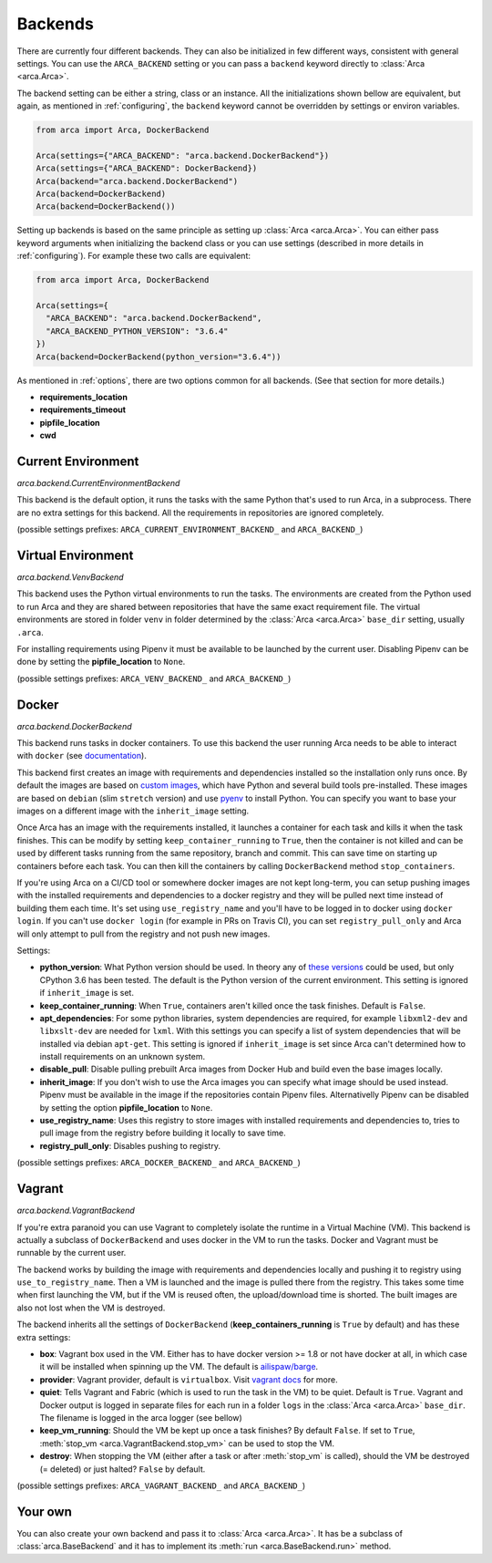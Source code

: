 .. _backends:

Backends
========

There are currently four different backends. They can also be initialized in few different ways,
consistent with general settings. You can use the ``ARCA_BACKEND`` setting
or you can pass a ``backend`` keyword directly to :class:`Arca <arca.Arca>`.

The backend setting can be either a string, class or an instance. All the initializations shown bellow are equivalent,
but again, as mentioned in :ref:`configuring`, the ``backend`` keyword cannot be overridden by settings
or environ variables.

.. code-block:: python

  from arca import Arca, DockerBackend

  Arca(settings={"ARCA_BACKEND": "arca.backend.DockerBackend"})
  Arca(settings={"ARCA_BACKEND": DockerBackend})
  Arca(backend="arca.backend.DockerBackend")
  Arca(backend=DockerBackend)
  Arca(backend=DockerBackend())


Setting up backends is based on the same principle as setting up :class:`Arca <arca.Arca>`.
You can either pass keyword arguments when initializing the backend class
or you can use settings (described in more details in :ref:`configuring`). For example these two calls are equivalent:

.. code-block:: python

  from arca import Arca, DockerBackend

  Arca(settings={
    "ARCA_BACKEND": "arca.backend.DockerBackend",
    "ARCA_BACKEND_PYTHON_VERSION": "3.6.4"
  })
  Arca(backend=DockerBackend(python_version="3.6.4"))

As mentioned in :ref:`options`, there are two options common for all backends. (See that section for more details.)

* **requirements_location**
* **requirements_timeout**
* **pipfile_location**
* **cwd**

.. _backends_cur:

Current Environment
-------------------

*arca.backend.CurrentEnvironmentBackend*

This backend is the default option, it runs the tasks with the same Python that's used to run Arca, in a subprocess.
There are no extra settings for this backend. All the requirements in repositories are ignored completely.

(possible settings prefixes: ``ARCA_CURRENT_ENVIRONMENT_BACKEND_`` and ``ARCA_BACKEND_``)

.. _backends_venv:

Virtual Environment
-------------------

*arca.backend.VenvBackend*

This backend uses the Python virtual environments to run the tasks. The environments are created from the Python
used to run Arca and they are shared between repositories that have the same exact requirement file.
The virtual environments are stored in folder ``venv`` in folder
determined by the :class:`Arca <arca.Arca>` ``base_dir`` setting, usually ``.arca``.

For installing requirements using Pipenv it must be available to be launched by the current user.
Disabling Pipenv can be done by setting the **pipfile_location** to ``None``.

(possible settings prefixes: ``ARCA_VENV_BACKEND_`` and ``ARCA_BACKEND_``)

.. _backends_doc:

Docker
------

*arca.backend.DockerBackend*

This backend runs tasks in docker containers. To use this backend the user running Arca needs to be able to interact
with ``docker`` (see `documentation <https://docs.docker.com/install/linux/linux-postinstall/>`_).

This backend first creates an image with requirements and dependencies installed so the installation only runs once.
By default the images are based on `custom images <https://hub.docker.com/r/mikicz/arca/tags/>`_, which have Python
and several build tools pre-installed.
These images are based on ``debian`` (slim ``stretch`` version) and use `pyenv <https://github.com/pyenv/pyenv>`_
to install Python.
You can specify you want to base your images on a different image with the ``inherit_image`` setting.

Once Arca has an image with the requirements installed, it launches a container for each task and
kills it when the task finishes. This can be modify by setting ``keep_container_running`` to ``True``,
then the container is not killed and can be used by different tasks running from the same repository, branch and commit.
This can save time on starting up containers before each task.
You can then kill the containers by calling ``DockerBackend`` method ``stop_containers``.

If you're using Arca on a CI/CD tool or somewhere docker images are not kept long-term, you can setup pushing
images with the installed requirements and dependencies to a docker registry and they will be pulled next time instead
of building them each time. It's set using ``use_registry_name`` and you'll have to be logged in to docker
using ``docker login``. If you can't use ``docker login`` (for example in PRs on Travis CI), you can set
``registry_pull_only`` and Arca will only attempt to pull from the registry and not push new images.

Settings:

* **python_version**: What Python version should be used.
  In theory any of
  `these versions <https://github.com/pyenv/pyenv/tree/master/plugins/python-build/share/python-build>`_ could be used,
  but only CPython 3.6 has been tested. The default is the Python version of the current environment.
  This setting is ignored if ``inherit_image`` is set.
* **keep_container_running**: When ``True``, containers aren't killed once the task finishes. Default is ``False``.
* **apt_dependencies**: For some python libraries, system dependencies are required,
  for example ``libxml2-dev`` and ``libxslt-dev`` are needed for ``lxml``.
  With this settings you can specify a list of system dependencies that will be installed via debian ``apt-get``.
  This setting is ignored if ``inherit_image`` is set since Arca can't
  determined how to install requirements on an unknown system.
* **disable_pull**: Disable pulling prebuilt Arca images from Docker Hub and build even the base images locally.
* **inherit_image**: If you don't wish to use the Arca images you can specify what image should be used instead.
  Pipenv must be available in the image if the repositories contain Pipenv files. Alternativelly Pipenv can be
  disabled by setting the option **pipfile_location** to ``None``.
* **use_registry_name**: Uses this registry to store images with installed requirements and dependencies to,
  tries to pull image from the registry before building it locally to save time.
* **registry_pull_only**: Disables pushing to registry.

(possible settings prefixes: ``ARCA_DOCKER_BACKEND_`` and ``ARCA_BACKEND_``)

.. _backends_vag:

Vagrant
-------

*arca.backend.VagrantBackend*

If you're extra paranoid you can use Vagrant to completely isolate the runtime in a Virtual Machine (VM).
This backend is actually a subclass of ``DockerBackend`` and uses docker in the VM to run the tasks.
Docker and Vagrant must be runnable by the current user.

The backend works by building the image with requirements and dependencies locally and pushing it to registry using ``use_to_registry_name``.
Then a VM is launched and the image is pulled there from the registry.
This takes some time when first launching the VM, but if the VM is reused often, the upload/download time is shorted.
The built images are also not lost when the VM is destroyed.

The backend inherits all the settings of ``DockerBackend`` (**keep_containers_running** is ``True`` by default) and has these extra settings:

* **box**: Vagrant box used in the VM. Either has to have docker version >= 1.8 or not have docker at all, in which case
  it will be installed when spinning up the VM.
  The default is `ailispaw/barge <https://app.vagrantup.com/ailispaw/boxes/barge>`_.
* **provider**: Vagrant provider, default is ``virtualbox``.
  Visit `vagrant docs <https://www.vagrantup.com/docs/providers/>`_ for more.
* **quiet**: Tells Vagrant and Fabric (which is used to run the task in the VM) to be quiet. Default is ``True``.
  Vagrant and Docker output is logged in separate files for each run in a folder ``logs`` in the :class:`Arca <arca.Arca>` ``base_dir``.
  The filename is logged in the arca logger (see bellow)
* **keep_vm_running**: Should the VM be kept up once a task finishes? By default ``False``.
  If set to ``True``, :meth:`stop_vm <arca.VagrantBackend.stop_vm>` can be used to stop the VM.
* **destroy**: When stopping the VM (either after a task or after :meth:`stop_vm` is called), should the VM be destroyed (= deleted) or just halted?
  ``False`` by default.

(possible settings prefixes: ``ARCA_VAGRANT_BACKEND_`` and ``ARCA_BACKEND_``)

Your own
--------

You can also create your own backend and pass it to :class:`Arca <arca.Arca>`. It has be a subclass of :class:`arca.BaseBackend` and
it has to implement its :meth:`run <arca.BaseBackend.run>` method.
